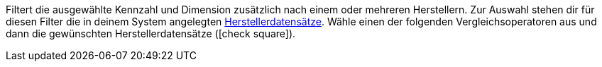 Filtert die ausgewählte Kennzahl und Dimension zusätzlich nach einem oder mehreren Herstellern.
Zur Auswahl stehen dir für diesen Filter die in deinem System angelegten <<artikel/einstellungen/hersteller#, Herstellerdatensätze>>.
Wähle einen der folgenden Vergleichsoperatoren aus und dann die gewünschten Herstellerdatensätze (icon:check-square[role=""blue""]).

